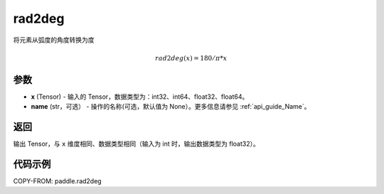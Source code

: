 .. _cn_api_paddle_tensor_rad2deg:

rad2deg
-------------------------------

.. py:function:: paddle.rad2deg(x, name=None)

将元素从弧度的角度转换为度

.. math::

    rad2deg(x)=180/ \pi * x

参数
:::::::::

- **x**  (Tensor) - 输入的 Tensor，数据类型为：int32、int64、float32、float64。
- **name**  (str，可选） - 操作的名称(可选，默认值为 None）。更多信息请参见 :ref:`api_guide_Name`。

返回
:::::::::

输出 Tensor，与 ``x`` 维度相同、数据类型相同（输入为 int 时，输出数据类型为 float32）。

代码示例
:::::::::

COPY-FROM: paddle.rad2deg
